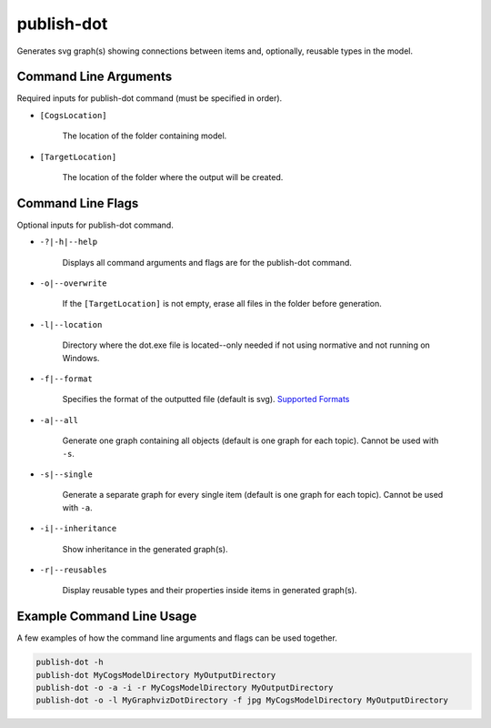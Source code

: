 publish-dot
~~~~~~~~~~~
Generates svg graph(s) showing connections between items and, optionally, reusable types in the model.

Command Line Arguments
----------------------
Required inputs for publish-dot command (must be specified in order).

* ``[CogsLocation]`` 

    The location of the folder containing model.

* ``[TargetLocation]`` 

    The location of the folder where the output will be created.

Command Line Flags
----------------------
Optional inputs for publish-dot command.

* ``-?|-h|--help``

    Displays all command arguments and flags are for the publish-dot command.

* ``-o|--overwrite``

    If the ``[TargetLocation]`` is not empty, erase all files in the folder before generation.

* ``-l|--location``

    Directory where the dot.exe file is located--only needed if not using normative and not running on Windows.

* ``-f|--format``

    Specifies the format of the outputted file (default is svg). `Supported Formats <http://www.graphviz.org/doc/info/output.html>`_

* ``-a|--all``

    Generate one graph containing all objects (default is one graph for each topic). Cannot be used with ``-s``.

* ``-s|--single``

    Generate a separate graph for every single item (default is one graph for each topic). Cannot be used with ``-a``.

* ``-i|--inheritance``

    Show inheritance in the generated graph(s).

* ``-r|--reusables``

    Display reusable types and their properties inside items in generated graph(s).

Example Command Line Usage
--------------------------
A few examples of how the command line arguments and flags can be used together.

.. code-block:: console

    publish-dot -h
    publish-dot MyCogsModelDirectory MyOutputDirectory
    publish-dot -o -a -i -r MyCogsModelDirectory MyOutputDirectory
    publish-dot -o -l MyGraphvizDotDirectory -f jpg MyCogsModelDirectory MyOutputDirectory
